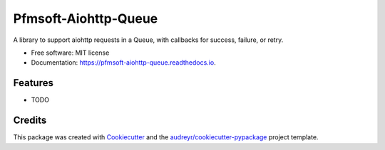 =====================
Pfmsoft-Aiohttp-Queue
=====================


.. image:: https://img.shields.io/pypi/v/pfmsoft_aiohttp_queue.svg
        :target: https://pypi.python.org/pypi/pfmsoft_aiohttp_queue

.. image:: https://img.shields.io/travis/DonalChilde/pfmsoft_aiohttp_queue.svg
        :target: https://travis-ci.com/DonalChilde/pfmsoft_aiohttp_queue

.. image:: https://readthedocs.org/projects/pfmsoft-aiohttp-queue/badge/?version=latest
        :target: https://pfmsoft-aiohttp-queue.readthedocs.io/en/latest/?version=latest
        :alt: Documentation Status




A library to support aiohttp requests in a Queue, with callbacks for success, failure, or retry.


* Free software: MIT license
* Documentation: https://pfmsoft-aiohttp-queue.readthedocs.io.


Features
--------

* TODO

Credits
-------

This package was created with Cookiecutter_ and the `audreyr/cookiecutter-pypackage`_ project template.

.. _Cookiecutter: https://github.com/audreyr/cookiecutter
.. _`audreyr/cookiecutter-pypackage`: https://github.com/audreyr/cookiecutter-pypackage
